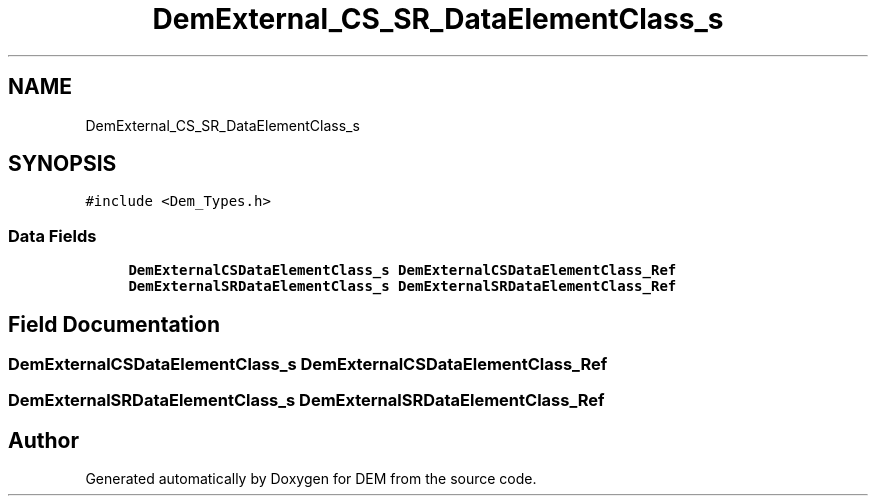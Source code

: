 .TH "DemExternal_CS_SR_DataElementClass_s" 3 "Mon May 10 2021" "DEM" \" -*- nroff -*-
.ad l
.nh
.SH NAME
DemExternal_CS_SR_DataElementClass_s
.SH SYNOPSIS
.br
.PP
.PP
\fC#include <Dem_Types\&.h>\fP
.SS "Data Fields"

.in +1c
.ti -1c
.RI "\fBDemExternalCSDataElementClass_s\fP \fBDemExternalCSDataElementClass_Ref\fP"
.br
.ti -1c
.RI "\fBDemExternalSRDataElementClass_s\fP \fBDemExternalSRDataElementClass_Ref\fP"
.br
.in -1c
.SH "Field Documentation"
.PP 
.SS "\fBDemExternalCSDataElementClass_s\fP DemExternalCSDataElementClass_Ref"

.SS "\fBDemExternalSRDataElementClass_s\fP DemExternalSRDataElementClass_Ref"


.SH "Author"
.PP 
Generated automatically by Doxygen for DEM from the source code\&.

